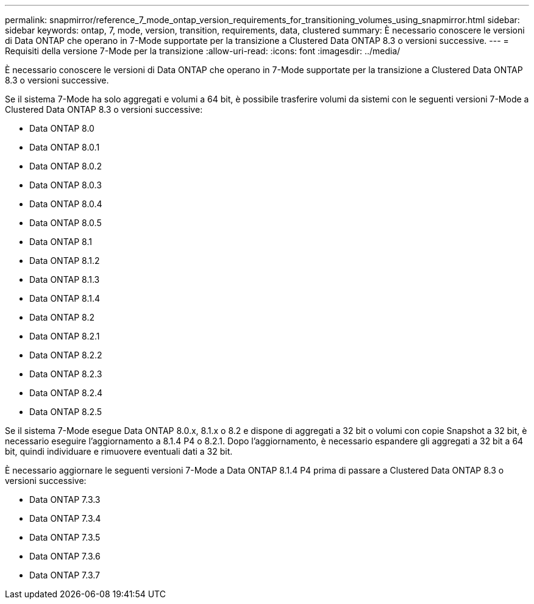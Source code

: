 ---
permalink: snapmirror/reference_7_mode_ontap_version_requirements_for_transitioning_volumes_using_snapmirror.html 
sidebar: sidebar 
keywords: ontap, 7, mode, version, transition, requirements, data, clustered 
summary: È necessario conoscere le versioni di Data ONTAP che operano in 7-Mode supportate per la transizione a Clustered Data ONTAP 8.3 o versioni successive. 
---
= Requisiti della versione 7-Mode per la transizione
:allow-uri-read: 
:icons: font
:imagesdir: ../media/


[role="lead"]
È necessario conoscere le versioni di Data ONTAP che operano in 7-Mode supportate per la transizione a Clustered Data ONTAP 8.3 o versioni successive.

Se il sistema 7-Mode ha solo aggregati e volumi a 64 bit, è possibile trasferire volumi da sistemi con le seguenti versioni 7-Mode a Clustered Data ONTAP 8.3 o versioni successive:

* Data ONTAP 8.0
* Data ONTAP 8.0.1
* Data ONTAP 8.0.2
* Data ONTAP 8.0.3
* Data ONTAP 8.0.4
* Data ONTAP 8.0.5
* Data ONTAP 8.1
* Data ONTAP 8.1.2
* Data ONTAP 8.1.3
* Data ONTAP 8.1.4
* Data ONTAP 8.2
* Data ONTAP 8.2.1
* Data ONTAP 8.2.2
* Data ONTAP 8.2.3
* Data ONTAP 8.2.4
* Data ONTAP 8.2.5


Se il sistema 7-Mode esegue Data ONTAP 8.0.x, 8.1.x o 8.2 e dispone di aggregati a 32 bit o volumi con copie Snapshot a 32 bit, è necessario eseguire l'aggiornamento a 8.1.4 P4 o 8.2.1. Dopo l'aggiornamento, è necessario espandere gli aggregati a 32 bit a 64 bit, quindi individuare e rimuovere eventuali dati a 32 bit.

È necessario aggiornare le seguenti versioni 7-Mode a Data ONTAP 8.1.4 P4 prima di passare a Clustered Data ONTAP 8.3 o versioni successive:

* Data ONTAP 7.3.3
* Data ONTAP 7.3.4
* Data ONTAP 7.3.5
* Data ONTAP 7.3.6
* Data ONTAP 7.3.7

